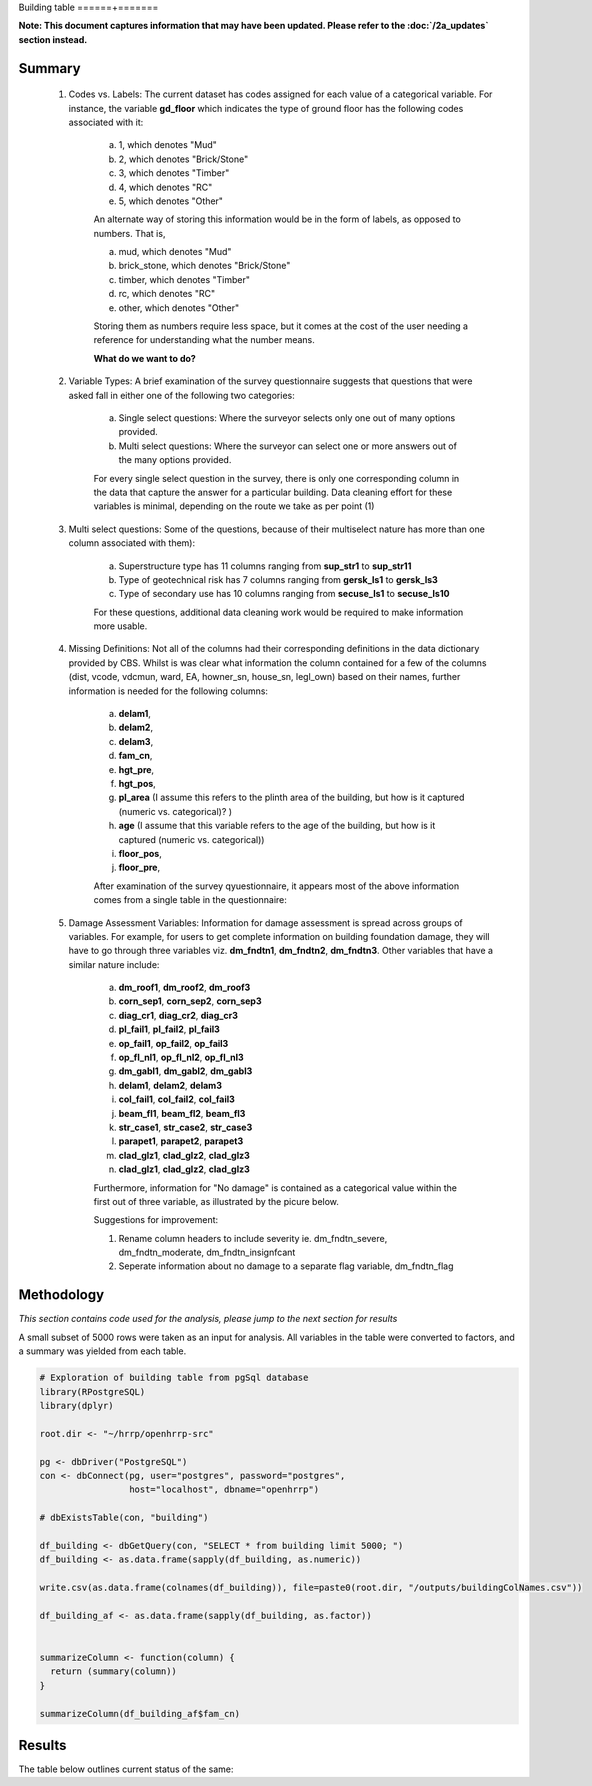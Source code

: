 Building table
======+=======

**Note: This document captures information that may have been updated. Please refer to the :doc:`/2a_updates` section instead.**

Summary
-------

	1. Codes vs. Labels: The current dataset has codes assigned for each value of a categorical variable. For instance, the variable **gd_floor** which indicates the type of ground floor has the following codes associated with it:

		a. 1, which denotes "Mud"
		b. 2, which denotes "Brick/Stone"
		c. 3, which denotes "Timber"
		d. 4, which denotes "RC"
		e. 5, which denotes "Other"

		An alternate way of storing this information would be in the form of labels, as opposed to numbers. That is,

		a. mud, which denotes "Mud"
		b. brick_stone, which denotes "Brick/Stone"
		c. timber, which denotes "Timber"
		d. rc, which denotes "RC"
		e. other, which denotes "Other"

		Storing them as numbers require less space, but it comes at the cost of the user needing a reference for understanding what the number means.

		**What do we want to do?**


	2. Variable Types: A brief examination of the survey questionnaire suggests that questions that were asked fall in either one of the following two categories:

		a. Single select questions: Where the surveyor selects only one out of many options provided.
		b. Multi select questions: Where the surveyor can select one or more answers out of the many options provided.

		For every single select question in the survey, there is only one corresponding column in the data that capture the answer for a particular building. Data cleaning effort for these variables is minimal, depending on the route we take as per point (1)

	3. Multi select questions: Some of the questions, because of their multiselect nature has more than one column associated with them):

		a. Superstructure type has 11 columns ranging from **sup_str1** to **sup_str11**
		b. Type of geotechnical risk has 7 columns ranging from **gersk_ls1** to **gersk_ls3**
		c. Type of secondary use has 10 columns ranging from **secuse_ls1** to **secuse_ls10**

		For these questions, additional data cleaning work would be required to make information more usable.


	4. Missing Definitions: Not all of the columns had their corresponding definitions in the data dictionary provided by CBS. Whilst is was clear what information the column contained for a few of the columns (dist, vcode, vdcmun, ward, EA, howner_sn, house_sn, legl_own) based on their names, further information is needed for the following columns:

		a. **delam1**,
		b. **delam2**,
		c. **delam3**,
		d. **fam_cn**,
		e. **hgt_pre**,
		f. **hgt_pos**,
		g. **pl_area** (I assume this refers to the plinth area of the building, but how is it captured (numeric vs. categorical)? )
		h. **age** (I assume that this variable refers to the age of the building, but how is it captured (numeric vs. categorical))
		i. **floor_pos**,
		j. **floor_pre**,

		After examination of the survey qyuestionnaire, it appears most of the above information comes from a single table in the questionnaire:

		.. image:: _data/data_recon_building/missing_defs.jpg


	5. Damage Assessment Variables: Information for damage assessment is spread across groups of variables. For example, for users to get complete information on building foundation damage, they will have to go through three variables viz. **dm_fndtn1**, **dm_fndtn2**, **dm_fndtn3**. Other variables that have a similar nature include:

		a. **dm_roof1**, **dm_roof2**, **dm_roof3**
		b. **corn_sep1**, **corn_sep2**, **corn_sep3**
		c. **diag_cr1**, **diag_cr2**, **diag_cr3**
		d. **pl_fail1**, **pl_fail2**, **pl_fail3**
		e. **op_fail1**, **op_fail2**, **op_fail3**
		f. **op_fl_nl1**, **op_fl_nl2**, **op_fl_nl3**
		g. **dm_gabl1**, **dm_gabl2**, **dm_gabl3**
		h. **delam1**, **delam2**, **delam3**
		i. **col_fail1**, **col_fail2**, **col_fail3**
		j. **beam_fl1**, **beam_fl2**, **beam_fl3**
		k. **str_case1**, **str_case2**, **str_case3**
		l. **parapet1**, **parapet2**, **parapet3**
		m. **clad_glz1**, **clad_glz2**, **clad_glz3**
		n. **clad_glz1**, **clad_glz2**, **clad_glz3**

		Furthermore, information for "No damage" is contained as a categorical value within the first out of three variable, as illustrated by the picure below.

		.. image:: _data/data_recon_building/dm_fndtn1.png

		Suggestions for improvement:

		1. Rename column headers to include severity ie. dm_fndtn_severe, dm_fndtn_moderate, dm_fndtn_insignfcant
		2. Seperate information about no damage to a separate flag variable, dm_fndtn_flag


Methodology
-----------

*This section contains code used for the analysis, please jump to the next section for results*

A small subset of 5000 rows were taken as an input for analysis. All variables in the table were converted to factors, and a summary was yielded from each table.

.. code-block:: r

	# Exploration of building table from pgSql database
	library(RPostgreSQL)
	library(dplyr)

	root.dir <- "~/hrrp/openhrrp-src"

	pg <- dbDriver("PostgreSQL")
	con <- dbConnect(pg, user="postgres", password="postgres",
	                 host="localhost", dbname="openhrrp")

	# dbExistsTable(con, "building")

	df_building <- dbGetQuery(con, "SELECT * from building limit 5000; ")
	df_building <- as.data.frame(sapply(df_building, as.numeric))

	write.csv(as.data.frame(colnames(df_building)), file=paste0(root.dir, "/outputs/buildingColNames.csv"))

	df_building_af <- as.data.frame(sapply(df_building, as.factor))


	summarizeColumn <- function(column) {
	  return (summary(column))
	}

	summarizeColumn(df_building_af$fam_cn)



Results
-------

The table below outlines current status of the same:

.. csv-table::
   :file: _data/data_recon_building/buildingColNames_wStatus_221017.csv
